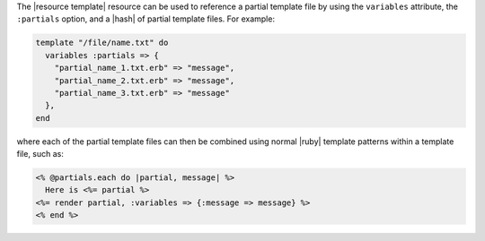 .. The contents of this file are included in multiple topics.
.. This file should not be changed in a way that hinders its ability to appear in multiple documentation sets.



The |resource template| resource can be used to reference a partial template file by using the ``variables`` attribute, the ``:partials`` option, and a |hash| of partial template files. For example:

.. code-block:: ruby

   template "/file/name.txt" do
     variables :partials => {
       "partial_name_1.txt.erb" => "message",
       "partial_name_2.txt.erb" => "message",
       "partial_name_3.txt.erb" => "message"
     },
   end

where each of the partial template files can then be combined using normal |ruby| template patterns within a template file, such as:

.. code-block:: ruby

   <% @partials.each do |partial, message| %>
     Here is <%= partial %>
   <%= render partial, :variables => {:message => message} %>
   <% end %>

